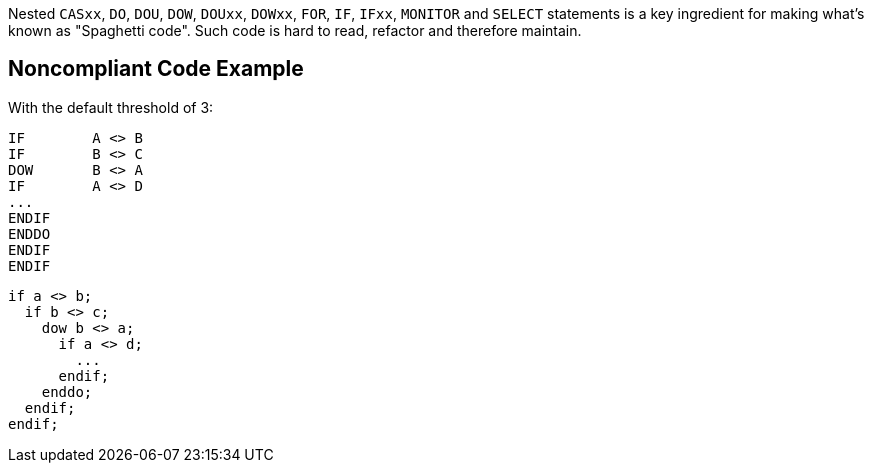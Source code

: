 Nested ``++CASxx++``, ``++DO++``, ``++DOU++``, ``++DOW++``, ``++DOUxx++``, ``++DOWxx++``, ``++FOR++``, ``++IF++``, ``++IFxx++``, ``++MONITOR++`` and ``++SELECT++`` statements is a key ingredient for making what's known as "Spaghetti code".
Such code is hard to read, refactor and therefore maintain.

== Noncompliant Code Example

With the default threshold of 3:

----
IF        A <> B
IF        B <> C
DOW       B <> A
IF        A <> D
...
ENDIF
ENDDO
ENDIF
ENDIF
----

----
if a <> b;
  if b <> c;
    dow b <> a;
      if a <> d;
        ...
      endif;
    enddo;
  endif;
endif;
----
